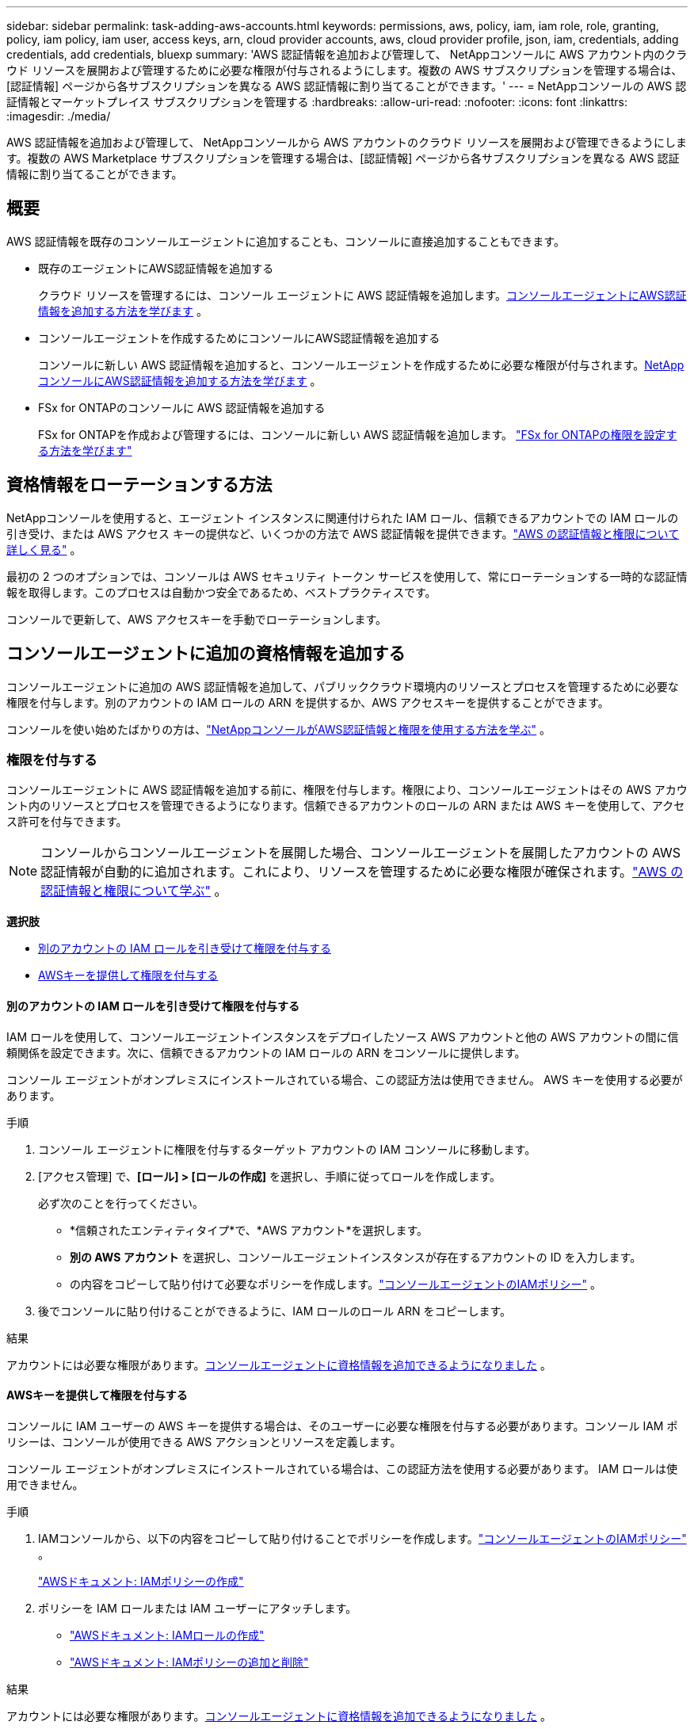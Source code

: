 ---
sidebar: sidebar 
permalink: task-adding-aws-accounts.html 
keywords: permissions, aws, policy, iam, iam role, role, granting, policy, iam policy, iam user, access keys, arn, cloud provider accounts, aws, cloud provider profile, json, iam, credentials, adding credentials, add credentials, bluexp 
summary: 'AWS 認証情報を追加および管理して、 NetAppコンソールに AWS アカウント内のクラウド リソースを展開および管理するために必要な権限が付与されるようにします。複数の AWS サブスクリプションを管理する場合は、[認証情報] ページから各サブスクリプションを異なる AWS 認証情報に割り当てることができます。' 
---
= NetAppコンソールの AWS 認証情報とマーケットプレイス サブスクリプションを管理する
:hardbreaks:
:allow-uri-read: 
:nofooter: 
:icons: font
:linkattrs: 
:imagesdir: ./media/


[role="lead"]
AWS 認証情報を追加および管理して、 NetAppコンソールから AWS アカウントのクラウド リソースを展開および管理できるようにします。複数の AWS Marketplace サブスクリプションを管理する場合は、[認証情報] ページから各サブスクリプションを異なる AWS 認証情報に割り当てることができます。



== 概要

AWS 認証情報を既存のコンソールエージェントに追加することも、コンソールに直接追加することもできます。

* 既存のエージェントにAWS認証情報を追加する
+
クラウド リソースを管理するには、コンソール エージェントに AWS 認証情報を追加します。<<add-aws-credentials-agent-creation,コンソールエージェントにAWS認証情報を追加する方法を学びます>> 。

* コンソールエージェントを作成するためにコンソールにAWS認証情報を追加する
+
コンソールに新しい AWS 認証情報を追加すると、コンソールエージェントを作成するために必要な権限が付与されます。<<add-aws-credentials-agent-creation,NetAppコンソールにAWS認証情報を追加する方法を学びます>> 。

* FSx for ONTAPのコンソールに AWS 認証情報を追加する
+
FSx for ONTAPを作成および管理するには、コンソールに新しい AWS 認証情報を追加します。 https://docs.netapp.com/us-en/storage-management-fsx-ontap/requirements/task-setting-up-permissions-fsx.html["FSx for ONTAPの権限を設定する方法を学びます"^]





== 資格情報をローテーションする方法

NetAppコンソールを使用すると、エージェント インスタンスに関連付けられた IAM ロール、信頼できるアカウントでの IAM ロールの引き受け、または AWS アクセス キーの提供など、いくつかの方法で AWS 認証情報を提供できます。link:concept-accounts-aws.html["AWS の認証情報と権限について詳しく見る"] 。

最初の 2 つのオプションでは、コンソールは AWS セキュリティ トークン サービスを使用して、常にローテーションする一時的な認証情報を取得します。このプロセスは自動かつ安全であるため、ベストプラクティスです。

コンソールで更新して、AWS アクセスキーを手動でローテーションします。



== コンソールエージェントに追加の資格情報を追加する

コンソールエージェントに追加の AWS 認証情報を追加して、パブリッククラウド環境内のリソースとプロセスを管理するために必要な権限を付与します。別のアカウントの IAM ロールの ARN を提供するか、AWS アクセスキーを提供することができます。

コンソールを使い始めたばかりの方は、link:concept-accounts-aws.html["NetAppコンソールがAWS認証情報と権限を使用する方法を学ぶ"] 。



=== 権限を付与する

コンソールエージェントに AWS 認証情報を追加する前に、権限を付与します。権限により、コンソールエージェントはその AWS アカウント内のリソースとプロセスを管理できるようになります。信頼できるアカウントのロールの ARN または AWS キーを使用して、アクセス許可を付与できます。


NOTE: コンソールからコンソールエージェントを展開した場合、コンソールエージェントを展開したアカウントの AWS 認証情報が自動的に追加されます。これにより、リソースを管理するために必要な権限が確保されます。link:concept-accounts-aws.html["AWS の認証情報と権限について学ぶ"] 。

*選択肢*

* <<別のアカウントの IAM ロールを引き受けて権限を付与する>>
* <<AWSキーを提供して権限を付与する>>




==== 別のアカウントの IAM ロールを引き受けて権限を付与する

IAM ロールを使用して、コンソールエージェントインスタンスをデプロイしたソース AWS アカウントと他の AWS アカウントの間に信頼関係を設定できます。次に、信頼できるアカウントの IAM ロールの ARN をコンソールに提供します。

コンソール エージェントがオンプレミスにインストールされている場合、この認証方法は使用できません。  AWS キーを使用する必要があります。

.手順
. コンソール エージェントに権限を付与するターゲット アカウントの IAM コンソールに移動します。
. [アクセス管理] で、*[ロール] > [ロールの作成]* を選択し、手順に従ってロールを作成します。
+
必ず次のことを行ってください。

+
** *信頼されたエンティティタイプ*で、*AWS アカウント*を選択します。
** *別の AWS アカウント* を選択し、コンソールエージェントインスタンスが存在するアカウントの ID を入力します。
** の内容をコピーして貼り付けて必要なポリシーを作成します。link:reference-permissions-aws.html["コンソールエージェントのIAMポリシー"] 。


. 後でコンソールに貼り付けることができるように、IAM ロールのロール ARN をコピーします。


.結果
アカウントには必要な権限があります。<<add-the-credentials,コンソールエージェントに資格情報を追加できるようになりました>> 。



==== AWSキーを提供して権限を付与する

コンソールに IAM ユーザーの AWS キーを提供する場合は、そのユーザーに必要な権限を付与する必要があります。コンソール IAM ポリシーは、コンソールが使用できる AWS アクションとリソースを定義します。

コンソール エージェントがオンプレミスにインストールされている場合は、この認証方法を使用する必要があります。  IAM ロールは使用できません。

.手順
. IAMコンソールから、以下の内容をコピーして貼り付けることでポリシーを作成します。link:reference-permissions-aws.html["コンソールエージェントのIAMポリシー"] 。
+
https://docs.aws.amazon.com/IAM/latest/UserGuide/access_policies_create.html["AWSドキュメント: IAMポリシーの作成"^]

. ポリシーを IAM ロールまたは IAM ユーザーにアタッチします。
+
** https://docs.aws.amazon.com/IAM/latest/UserGuide/id_roles_create.html["AWSドキュメント: IAMロールの作成"^]
** https://docs.aws.amazon.com/IAM/latest/UserGuide/access_policies_manage-attach-detach.html["AWSドキュメント: IAMポリシーの追加と削除"^]




.結果
アカウントには必要な権限があります。<<add-the-credentials,コンソールエージェントに資格情報を追加できるようになりました>> 。



=== 資格情報を追加する

AWS アカウントに必要な権限を付与したら、そのアカウントの認証情報を既存のエージェントに追加できます。これにより、同じエージェントを使用してそのアカウントでCloud Volumes ONTAPシステムを起動できるようになります。

 New credentials in your cloud provider may take a few minutes to become available. Then, add the credentials.
.手順
. 上部のナビゲーション バーを使用して、資格情報を追加するコンソール エージェントを選択します。
. 左側のナビゲーション バーで、*管理 > 資格情報* を選択します。
. *組織の資格情報*ページで、*資格情報の追加*を選択し、ウィザードの手順に従います。
+
.. *資格情報の場所*: *Amazon Web Services > エージェント*を選択します。
.. *認証情報の定義*: 信頼できる IAM ロールの ARN (Amazon リソース名) を指定するか、AWS アクセスキーとシークレットキーを入力します。
.. *マーケットプレイス サブスクリプション*: 今すぐサブスクライブするか、既存のサブスクリプションを選択して、マーケットプレイス サブスクリプションをこれらの資格情報に関連付けます。
+
時間単位の料金 (PAYGO) または年間契約でサービス料金を支払うには、AWS 認証情報を AWS Marketplace サブスクリプションに関連付ける必要があります。

.. *確認*: 新しい資格情報の詳細を確認し、[*追加*] を選択します。




.結果
コンソールにシステムを追加するときに、[詳細と資格情報] ページから別の資格情報セットに切り替えることができるようになりました。

image:screenshot_accounts_switch_aws.png["詳細と資格情報ページでアカウントの切り替えを選択した後、クラウド プロバイダー アカウントを選択する様子を示すスクリーンショット。"]



== コンソールエージェントを作成するためにコンソールに資格情報を追加します

コンソールエージェントの作成に必要な権限を付与する IAM ロールの ARN を指定して、AWS 認証情報を追加します。新しいエージェントを作成するときに、これらの資格情報を選択できます。



=== IAMロールを設定する

NetAppコンソールのソフトウェア サービス (SaaS) レイヤーがロールを引き受けることができる IAM ロールを設定します。

.手順
. ターゲットアカウントの IAM コンソールに移動します。
. [アクセス管理] で、*[ロール] > [ロールの作成]* を選択し、手順に従ってロールを作成します。
+
必ず次のことを行ってください。

+
** *信頼されたエンティティタイプ*で、*AWS アカウント*を選択します。
** *別のAWSアカウント*を選択し、 NetAppコンソールSaaSのIDを入力します：952013314444
** 特にAmazon FSx for NetApp ONTAPの場合は、*信頼関係* ポリシーを編集して "AWS": "arn:aws:iam::952013314444:root" を含めます。
+
たとえば、ポリシーは次のようになります。

+
[source, JSON]
----
{
  "Version": "2012-10-17",
  "Statement": [
    {
      "Effect": "Allow",
      "Principal": {
        "AWS": "arn:aws:iam::952013314444:root",
        "Service": "ec2.amazonaws.com"
      },
      "Action": "sts:AssumeRole"
    }
  ]
}
----
+
参照link:https://docs.aws.amazon.com/IAM/latest/UserGuide/access_policies-cross-account-resource-access.html["AWS Identity and Access Management (IAM) ドキュメント"^] IAM でのクロスアカウント リソース アクセスの詳細については、こちらをご覧ください。

** コンソール エージェントを作成するために必要な権限を含むポリシーを作成します。
+
*** https://docs.netapp.com/us-en/storage-management-fsx-ontap/requirements/task-setting-up-permissions-fsx.html["FSx for ONTAPに必要な権限を表示する"^]
*** link:task-install-agent-aws-console.html#aws-permissions-agent["エージェント展開ポリシーを表示する"]




. 次のステップでコンソールに貼り付けることができるように、IAM ロールのロール ARN をコピーします。


.結果
IAM ロールに必要な権限が付与されました。<<add-the-credentials-2,コンソールに追加できるようになりました>> 。



=== 資格情報を追加する

IAM ロールに必要な権限を付与したら、ロール ARN をコンソールに追加します。

.開始する前に
IAM ロールを作成したばかりの場合は、使用できるようになるまでに数分かかることがあります。資格情報をコンソールに追加する前に、数分お待ちください。

.手順
. *管理 > 資格情報*を選択します。
+
image:screenshot-settings-icon-organization.png["コンソールの右上にある設定アイコンが表示されたスクリーンショット。"]

. *組織の資格情報* または *アカウントの資格情報* ページで、*資格情報の追加* を選択し、ウィザードの手順に従います。
+
.. *資格情報の場所*: *Amazon Web Services > NetAppコンソール* を選択します。
.. *認証情報の定義*: IAM ロールの ARN (Amazon リソース名) を指定します。
.. *確認*: 新しい資格情報の詳細を確認し、[*追加*] を選択します。






== Amazon FSx for ONTAPのコンソールに認証情報を追加する

詳細については、 https://docs.netapp.com/us-en/storage-management-fsx-ontap/requirements/task-setting-up-permissions-fsx.html["Amazon FSx for ONTAPのコンソールドキュメント"^]



== AWSサブスクリプションを設定する

AWS 認証情報を追加したら、その認証情報を使用して AWS Marketplace サブスクリプションを設定できます。サブスクリプションを使用すると、Cloud Volumes ONTAP の料金を時間単位 (PAYGO) または年間契約で支払うことができ、その他のデータ サービスに対しても支払うことができます。

認証情報を追加した後に AWS Marketplace サブスクリプションを構成するシナリオは 2 つあります。

* 資格情報を最初に追加したときに、サブスクリプションを構成しませんでした。
* AWS 認証情報に設定されている AWS Marketplace サブスクリプションを変更します。
+
現在のマーケットプレイス サブスクリプションを新しいサブスクリプションに置き換えると、既存のCloud Volumes ONTAPシステムとすべての新しいシステムのマーケットプレイス サブスクリプションが変更されます。



.開始する前に
サブスクリプションを構成する前に、コンソール エージェントを作成する必要があります。link:concept-agents.html#agent-installation["コンソールエージェントの作成方法を学ぶ"] 。

次のビデオは、AWS Marketplace からNetApp Intelligent Services をサブスクライブする手順を示しています。

.AWS MarketplaceからNetApp Intelligent Servicesをサブスクライブする
video::096e1740-d115-44cf-8c27-b051011611eb[panopto]
.手順
. *管理 > 資格情報*を選択します。
. *組織の資格情報*を選択します。
. コンソール エージェントに関連付けられている資格情報のセットのアクション メニューを選択し、[*サブスクリプションの構成*] を選択します。
+
コンソール エージェントに関連付けられている資格情報を選択する必要があります。  NetAppコンソールに関連付けられている資格情報にマーケットプレイス サブスクリプションを関連付けることはできません。

+
image:screenshot_aws_configure_subscription.png["既存の資格情報セットのアクション メニューのスクリーンショット。"]

. 資格情報を既存のサブスクリプションに関連付けるには、ドロップダウン リストからサブスクリプションを選択し、[構成] を選択します。
. 認証情報を新しいサブスクリプションに関連付けるには、[サブスクリプションの追加] > [続行] を選択し、AWS Marketplace の手順に従います。
+
.. *購入オプションを表示*を選択します。
.. *購読*を選択します。
.. *アカウントを設定*を選択します。
+
NetAppコンソールにリダイレクトされます。

.. *サブスクリプションの割り当て*ページから:
+
*** このサブスクリプションを関連付けるコンソール組織またはアカウントを選択します。
*** *既存のサブスクリプションを置き換える* フィールドで、1 つの組織またはアカウントの既存のサブスクリプションをこの新しいサブスクリプションに自動的に置き換えるかどうかを選択します。
+
コンソールは、組織またはアカウント内のすべての資格情報の既存のサブスクリプションをこの新しいサブスクリプションに置き換えます。資格情報のセットがサブスクリプションに関連付けられたことがない場合、この新しいサブスクリプションはそれらの資格情報に関連付けられません。

+
他のすべての組織またはアカウントについては、これらの手順を繰り返して、サブスクリプションを手動で関連付ける必要があります。

*** *保存*を選択します。








== 既存のサブスクリプションを組織またはアカウントに関連付ける

AWS Marketplace からサブスクライブする場合、プロセスの最後のステップは、サブスクリプションを組織に関連付けることです。この手順を完了しなかった場合、組織またはアカウントでサブスクリプションを使用できません。

* link:concept-modes.html["コンソールの展開モードについて学ぶ"]
* link:concept-identity-and-access-management.html["コンソールのIDとアクセス管理について学ぶ"]


AWS Marketplace からNetAppインテリジェント データ サービスにサブスクライブしたが、サブスクリプションをアカウントに関連付ける手順を忘れた場合は、以下の手順に従ってください。

.手順
. サブスクリプションをコンソールの組織またはアカウントに関連付けていないことを確認します。
+
.. ナビゲーション メニューから、*管理 > ライセンスとサブスクリプション*を選択します。
.. *サブスクリプション*を選択します。
.. サブスクリプションが表示されていないことを確認します。
+
現在表示している組織またはアカウントに関連付けられているサブスクリプションのみが表示されます。サブスクリプションが表示されない場合は、次の手順に進みます。



. AWS コンソールにログインし、*AWS Marketplace サブスクリプション*に移動します。
. サブスクリプションを見つけます。
+
image:screenshot-aws-marketplace-bluexp-subscription.png["NetAppサブスクリプションを示す AWS Marketplace のスクリーンショット。"]

. *製品のセットアップ*を選択します。
+
サブスクリプション オファー ページは、新しいブラウザ タブまたはウィンドウに読み込まれます。

. *アカウントを設定*を選択します。
+
image:screenshot-aws-marketplace-set-up-account.png["NetAppサブスクリプションと、ページの右上に表示されるアカウントの設定オプションを示す AWS Marketplace のスクリーンショット。"]

+
netapp.com の *サブスクリプションの割り当て* ページが新しいブラウザ タブまたはウィンドウに読み込まれます。

+
最初にコンソールにログインするように求められる場合があります。

. *サブスクリプションの割り当て*ページから:
+
** このサブスクリプションを関連付けるコンソール組織またはアカウントを選択します。
** *既存のサブスクリプションを置き換える* フィールドで、1 つの組織またはアカウントの既存のサブスクリプションをこの新しいサブスクリプションに自動的に置き換えるかどうかを選択します。
+
コンソールは、組織またはアカウント内のすべての資格情報の既存のサブスクリプションをこの新しいサブスクリプションに置き換えます。資格情報のセットがサブスクリプションに関連付けられたことがない場合、この新しいサブスクリプションはそれらの資格情報に関連付けられません。

+
他のすべての組織またはアカウントについては、これらの手順を繰り返して、サブスクリプションを手動で関連付ける必要があります。

+
image:screenshot-subscription-assignment.png["このサブスクリプションに関連付ける組織を選択できる「サブスクリプションの割り当て」ページのスクリーンショット。"]



. サブスクリプションが組織またはアカウントに関連付けられていることを確認します。
+
.. ナビゲーション メニューから、*管理 > ライセンスとサブスクリプション*を選択します。
.. *サブスクリプション*を選択します。
.. サブスクリプションが表示されていることを確認します。


. サブスクリプションが AWS 認証情報に関連付けられていることを確認します。
+
.. コンソールの右上にある設定アイコンを選択し、*資格情報*を選択します。
.. *組織の認証情報*ページで、サブスクリプションが AWS 認証情報に関連付けられていることを確認します。
+
ここに例があります。

+
image:screenshot-credentials-with-subscription.png["コンソールアカウント認証情報ページのスクリーンショット。認証情報に関連付けられているサブスクリプションの名前を識別するサブスクリプションフィールドを含む AWS 認証情報が表示されます。"]







== 資格情報を編集する

アカウントの種類 (AWS キーまたはロールの引き受け) を変更したり、名前を編集したり、認証情報自体 (キーまたはロール ARN) を更新したりして、AWS 認証情報を編集します。


NOTE: コンソールエージェントインスタンスまたはAmazon FSx for ONTAPインスタンスに関連付けられているインスタンスプロファイルの認証情報を編集することはできません。  FSx for ONTAPインスタンスの資格情報の名前のみを変更できます。

.手順
. *管理 > 資格情報*を選択します。
. *組織の資格情報* または *アカウントの資格情報* ページで、資格情報セットのアクション メニューを選択し、*資格情報の編集* を選択します。
. 必要な変更を加えて、[適用] を選択します。




== 資格情報を削除する

資格情報セットが不要になった場合は、削除できます。システムに関連付けられていない資格情報のみを削除できます。


TIP: コンソール エージェント インスタンスに関連付けられているインスタンス プロファイルの資格情報を削除することはできません。

.手順
. *管理 > 資格情報*を選択します。
. *組織の資格情報* または *アカウントの資格情報* ページで、資格情報セットのアクション メニューを選択し、*資格情報の削除* を選択します。
. *削除*を選択して確認します。

